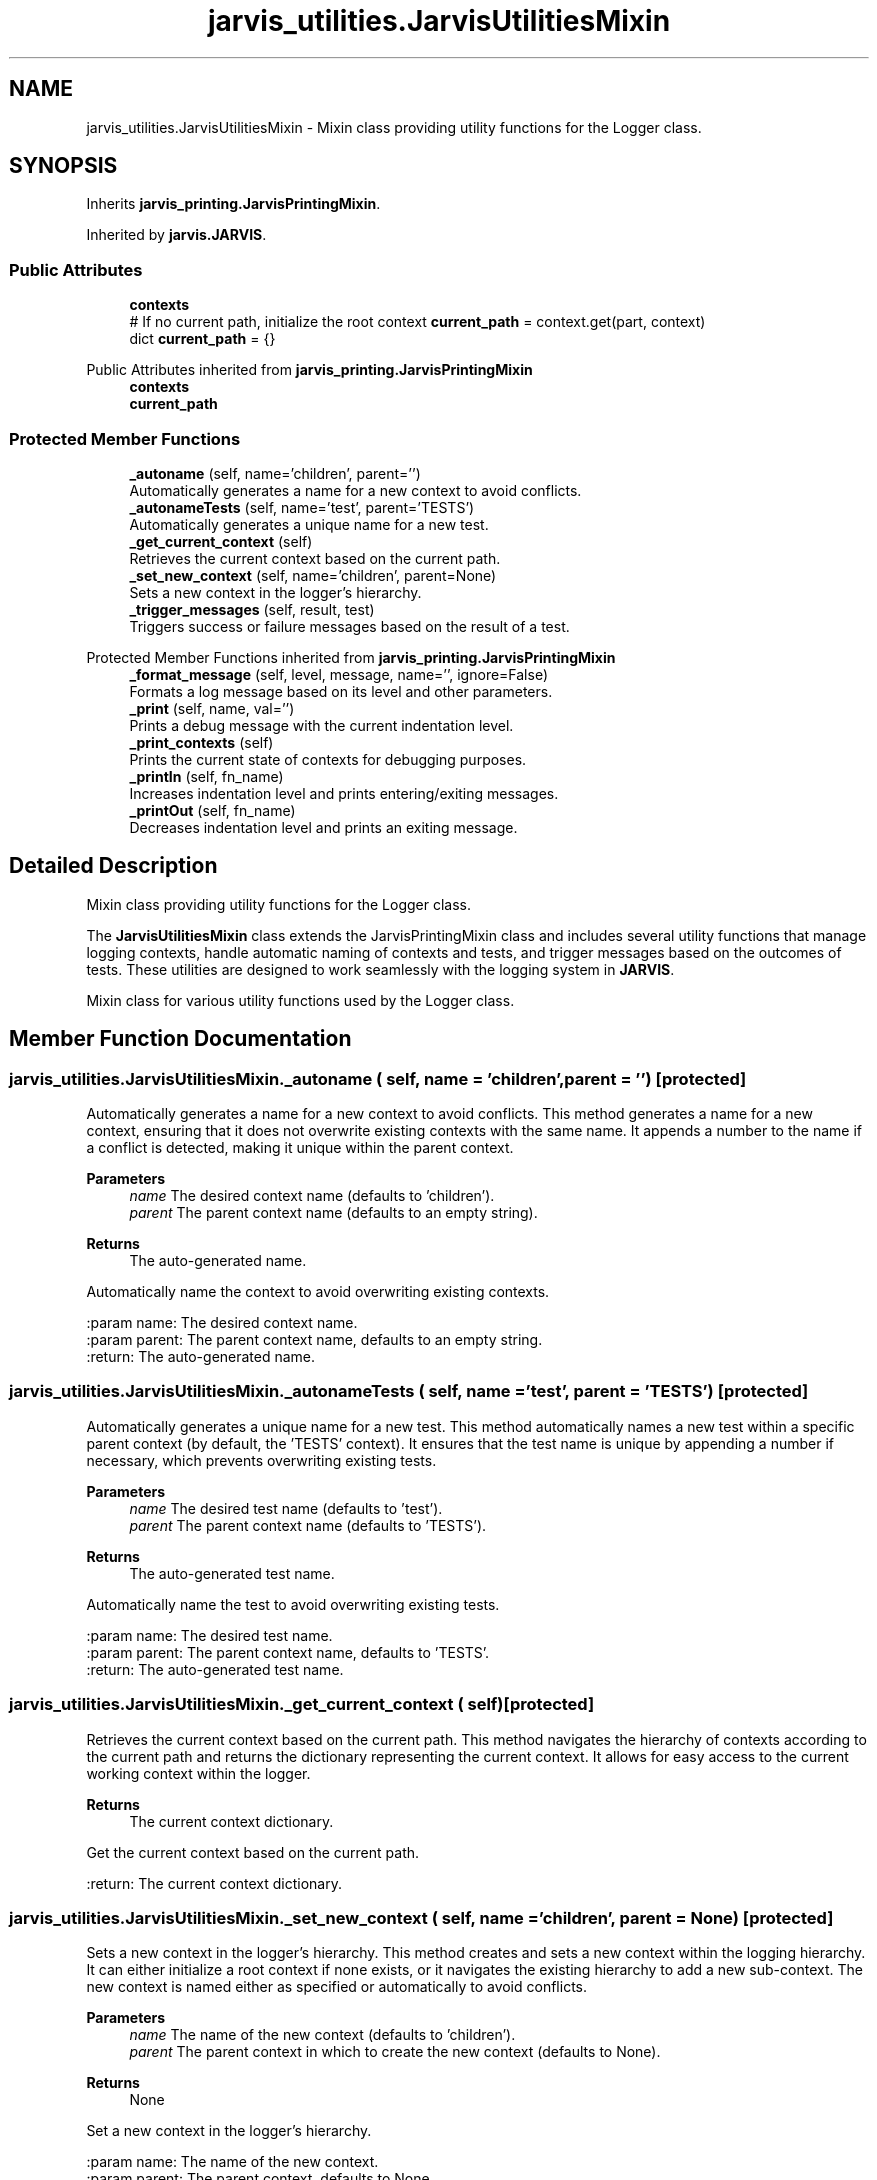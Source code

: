 .TH "jarvis_utilities.JarvisUtilitiesMixin" 3 "JARVIS" \" -*- nroff -*-
.ad l
.nh
.SH NAME
jarvis_utilities.JarvisUtilitiesMixin \- Mixin class providing utility functions for the Logger class\&.  

.SH SYNOPSIS
.br
.PP
.PP
Inherits \fBjarvis_printing\&.JarvisPrintingMixin\fP\&.
.PP
Inherited by \fBjarvis\&.JARVIS\fP\&.
.SS "Public Attributes"

.in +1c
.ti -1c
.RI "\fBcontexts\fP"
.br
.ti -1c
.RI "# If no current path, initialize the root context \fBcurrent_path\fP = context\&.get(part, context)"
.br
.ti -1c
.RI "dict \fBcurrent_path\fP = {}"
.br
.in -1c

Public Attributes inherited from \fBjarvis_printing\&.JarvisPrintingMixin\fP
.in +1c
.ti -1c
.RI "\fBcontexts\fP"
.br
.ti -1c
.RI "\fBcurrent_path\fP"
.br
.in -1c
.SS "Protected Member Functions"

.in +1c
.ti -1c
.RI "\fB_autoname\fP (self, name='children', parent='')"
.br
.RI "Automatically generates a name for a new context to avoid conflicts\&. "
.ti -1c
.RI "\fB_autonameTests\fP (self, name='test', parent='TESTS')"
.br
.RI "Automatically generates a unique name for a new test\&. "
.ti -1c
.RI "\fB_get_current_context\fP (self)"
.br
.RI "Retrieves the current context based on the current path\&. "
.ti -1c
.RI "\fB_set_new_context\fP (self, name='children', parent=None)"
.br
.RI "Sets a new context in the logger's hierarchy\&. "
.ti -1c
.RI "\fB_trigger_messages\fP (self, result, test)"
.br
.RI "Triggers success or failure messages based on the result of a test\&. "
.in -1c

Protected Member Functions inherited from \fBjarvis_printing\&.JarvisPrintingMixin\fP
.in +1c
.ti -1c
.RI "\fB_format_message\fP (self, level, message, name='', ignore=False)"
.br
.RI "Formats a log message based on its level and other parameters\&. "
.ti -1c
.RI "\fB_print\fP (self, name, val='')"
.br
.RI "Prints a debug message with the current indentation level\&. "
.ti -1c
.RI "\fB_print_contexts\fP (self)"
.br
.RI "Prints the current state of contexts for debugging purposes\&. "
.ti -1c
.RI "\fB_printIn\fP (self, fn_name)"
.br
.RI "Increases indentation level and prints entering/exiting messages\&. "
.ti -1c
.RI "\fB_printOut\fP (self, fn_name)"
.br
.RI "Decreases indentation level and prints an exiting message\&. "
.in -1c
.SH "Detailed Description"
.PP 
Mixin class providing utility functions for the Logger class\&. 

The \fBJarvisUtilitiesMixin\fP class extends the JarvisPrintingMixin class and includes several utility functions that manage logging contexts, handle automatic naming of contexts and tests, and trigger messages based on the outcomes of tests\&. These utilities are designed to work seamlessly with the logging system in \fBJARVIS\fP\&.

.PP
.PP
.nf
Mixin class for various utility functions used by the Logger class\&.
.fi
.PP
 
.SH "Member Function Documentation"
.PP 
.SS "jarvis_utilities\&.JarvisUtilitiesMixin\&._autoname ( self,  name = \fR'children'\fP,  parent = \fR''\fP)\fR [protected]\fP"

.PP
Automatically generates a name for a new context to avoid conflicts\&. This method generates a name for a new context, ensuring that it does not overwrite existing contexts with the same name\&. It appends a number to the name if a conflict is detected, making it unique within the parent context\&.

.PP
\fBParameters\fP
.RS 4
\fIname\fP The desired context name (defaults to 'children')\&. 
.br
\fIparent\fP The parent context name (defaults to an empty string)\&. 
.RE
.PP
\fBReturns\fP
.RS 4
The auto-generated name\&.
.RE
.PP
.PP
.nf
Automatically name the context to avoid overwriting existing contexts\&.

:param name: The desired context name\&.
:param parent: The parent context name, defaults to an empty string\&.
:return: The auto-generated name\&.
.fi
.PP
 
.SS "jarvis_utilities\&.JarvisUtilitiesMixin\&._autonameTests ( self,  name = \fR'test'\fP,  parent = \fR'TESTS'\fP)\fR [protected]\fP"

.PP
Automatically generates a unique name for a new test\&. This method automatically names a new test within a specific parent context (by default, the 'TESTS' context)\&. It ensures that the test name is unique by appending a number if necessary, which prevents overwriting existing tests\&.

.PP
\fBParameters\fP
.RS 4
\fIname\fP The desired test name (defaults to 'test')\&. 
.br
\fIparent\fP The parent context name (defaults to 'TESTS')\&. 
.RE
.PP
\fBReturns\fP
.RS 4
The auto-generated test name\&.
.RE
.PP
.PP
.nf
Automatically name the test to avoid overwriting existing tests\&.

:param name: The desired test name\&.
:param parent: The parent context name, defaults to 'TESTS'\&.
:return: The auto-generated test name\&.
.fi
.PP
 
.SS "jarvis_utilities\&.JarvisUtilitiesMixin\&._get_current_context ( self)\fR [protected]\fP"

.PP
Retrieves the current context based on the current path\&. This method navigates the hierarchy of contexts according to the current path and returns the dictionary representing the current context\&. It allows for easy access to the current working context within the logger\&.

.PP
\fBReturns\fP
.RS 4
The current context dictionary\&.
.RE
.PP
.PP
.nf
Get the current context based on the current path\&.

:return: The current context dictionary\&.
.fi
.PP
 
.SS "jarvis_utilities\&.JarvisUtilitiesMixin\&._set_new_context ( self,  name = \fR'children'\fP,  parent = \fRNone\fP)\fR [protected]\fP"

.PP
Sets a new context in the logger's hierarchy\&. This method creates and sets a new context within the logging hierarchy\&. It can either initialize a root context if none exists, or it navigates the existing hierarchy to add a new sub-context\&. The new context is named either as specified or automatically to avoid conflicts\&.

.PP
\fBParameters\fP
.RS 4
\fIname\fP The name of the new context (defaults to 'children')\&. 
.br
\fIparent\fP The parent context in which to create the new context (defaults to None)\&. 
.RE
.PP
\fBReturns\fP
.RS 4
None
.RE
.PP
.PP
.nf
Set a new context in the logger's hierarchy\&.

:param name: The name of the new context\&.
:param parent: The parent context, defaults to None\&.
.fi
.PP
 
.SS "jarvis_utilities\&.JarvisUtilitiesMixin\&._trigger_messages ( self,  result,  test)\fR [protected]\fP"

.PP
Triggers success or failure messages based on the result of a test\&. This method appends appropriate success or failure messages to the log, depending on the outcome of a test\&. It also handles the callback functions associated with the test, which are triggered when a test passes or fails\&. The method ensures that the correct sequence of messages is logged, providing clear feedback on the test's status\&.

.PP
\fBParameters\fP
.RS 4
\fIresult\fP The result of the test (True for success, False for failure)\&. 
.br
\fItest\fP The test object containing information about the test and callbacks\&. 
.RE
.PP
\fBReturns\fP
.RS 4
None
.RE
.PP
.PP
.nf
Trigger success or failure messages based on the test result\&.

:param result: The result of the test (True/False)\&.
:param test: The test object\&.
.fi
.PP
 
.SH "Member Data Documentation"
.PP 
.SS "jarvis_utilities\&.JarvisUtilitiesMixin\&.contexts"

.SS "jarvis_utilities\&.JarvisUtilitiesMixin\&.current_path = context\&.get(part, context)"

.SS "dict jarvis_utilities\&.JarvisUtilitiesMixin\&.current_path = {}"


.SH "Author"
.PP 
Generated automatically by Doxygen for JARVIS from the source code\&.
